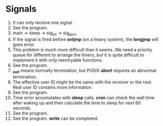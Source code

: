 * Signals
1. It can only receive one signal.
2. See the program.
3. main -> sleep -> sig_int -> sig_alrm
4. If the signal is fired before *setjmp* (on a heavy system), the *longjmp* will goes error.
5. This problem is much more difficult than it seems. We need a priority queue for different to arrange the timers, but it is quite difficult to implement it with only reentryable functions.
6. See the program.
7. *_exit* means normally termination, but POSIX *abort* requires an abnormal termination.
8. The effective user ID might be the same with the receiver or the root. Real user ID contains more information.
9. See the program.
10. Time error accumulates with *sleep* calls. *cron* can check the wall time after waking up and then calculate the time to sleep for next 60 seconds.
11. See the program.
12. See the program. *write* can be completed.
